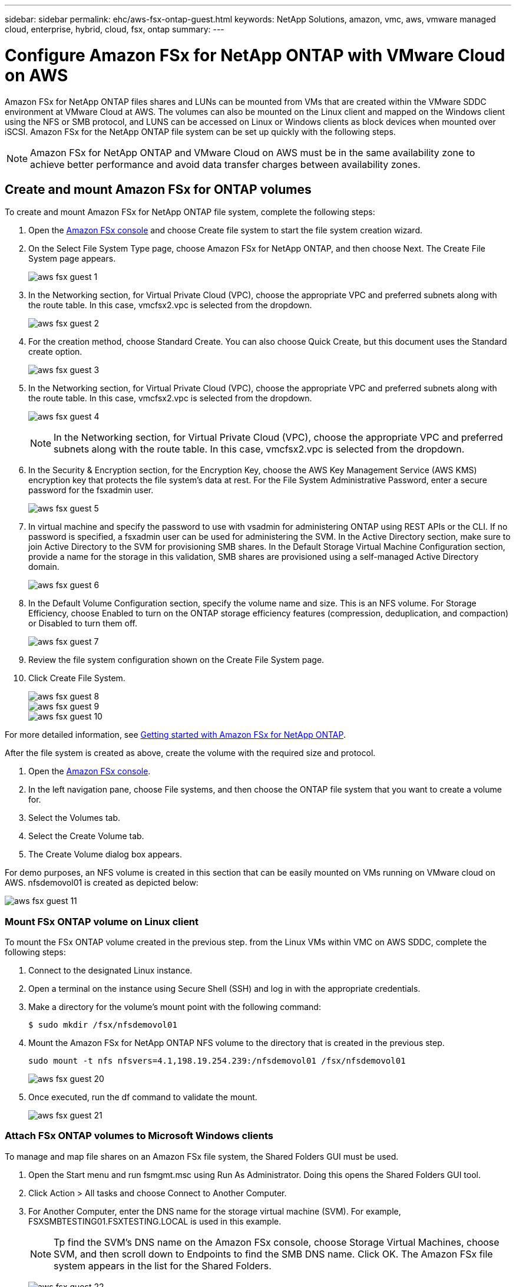 ---
sidebar: sidebar
permalink: ehc/aws-fsx-ontap-guest.html
keywords: NetApp Solutions, amazon, vmc, aws, vmware managed cloud, enterprise, hybrid, cloud, fsx, ontap
summary:
---

= Configure Amazon FSx for NetApp ONTAP with VMware Cloud on AWS
:hardbreaks:
:nofooter:
:icons: font
:linkattrs:
:imagesdir: ./../media/

[.lead]
Amazon FSx for NetApp ONTAP files shares and LUNs can be mounted from VMs that are created within the VMware SDDC environment at  VMware Cloud at AWS. The volumes can also be mounted on the Linux client and mapped on the Windows client using the NFS or SMB protocol, and LUNS can be accessed on Linux or Windows clients as block devices when mounted over iSCSI. Amazon FSx for the NetApp ONTAP file system can be set up quickly with the following steps.

NOTE: Amazon FSx for NetApp ONTAP and VMware Cloud on AWS must be in the same availability zone to achieve better performance and avoid data transfer charges between availability zones.

== Create and mount Amazon FSx for ONTAP volumes

To create and mount Amazon FSx for NetApp ONTAP file system, complete the following steps:

. Open the link:https://console.aws.amazon.com/fsx/[Amazon FSx console] and choose Create file system to start the file system creation wizard.

. On the Select File System Type page, choose Amazon FSx for NetApp ONTAP, and then choose Next. The Create File System page appears.
+
image:aws-fsx-guest-1.png[]

. In the Networking section, for Virtual Private Cloud (VPC), choose the appropriate VPC and preferred subnets along with the route table. In this case, vmcfsx2.vpc is selected from the dropdown.
+
image:aws-fsx-guest-2.png[]

. For the creation method, choose Standard Create. You can also choose Quick Create, but this document uses the Standard create option.
+
image:aws-fsx-guest-3.png[]

. In the Networking section, for Virtual Private Cloud (VPC), choose the appropriate VPC and preferred subnets along with the route table. In this case, vmcfsx2.vpc is selected from the dropdown.
+
image:aws-fsx-guest-4.png[]
+
NOTE: In the Networking section, for Virtual Private Cloud (VPC), choose the appropriate VPC and preferred subnets along with the route table. In this case, vmcfsx2.vpc is selected from the dropdown.

. In the Security & Encryption section, for the Encryption Key, choose the AWS Key Management Service (AWS KMS) encryption key that protects the file system's data at rest. For the File System Administrative Password, enter a secure password for the fsxadmin user.
+
image:aws-fsx-guest-5.png[]

. In virtual machine and specify the password to use with vsadmin for administering ONTAP using REST APIs or the CLI. If no password is specified, a fsxadmin user can be used for administering the SVM. In the Active Directory section, make sure to join Active Directory to the SVM for provisioning SMB shares. In the Default Storage Virtual Machine Configuration section, provide a name for the storage in this validation, SMB shares are provisioned using a self-managed Active Directory domain.
+
image:aws-fsx-guest-6.png[]

. In the Default Volume Configuration section, specify the volume name and size. This is an NFS volume. For Storage Efficiency, choose Enabled to turn on the ONTAP storage efficiency features (compression, deduplication, and compaction) or Disabled to turn them off.
+
image:aws-fsx-guest-7.png[]

. Review the file system configuration shown on the Create File System page.

. Click Create File System.
+
image:aws-fsx-guest-8.png[]
image:aws-fsx-guest-9.png[]
image:aws-fsx-guest-10.png[]

For more detailed information, see link:https://docs.aws.amazon.com/fsx/latest/ONTAPGuide/getting-started.html[Getting started with Amazon FSx for NetApp ONTAP].

After the file system is created as above, create the volume with the required size and protocol.

. Open the link:https://console.aws.amazon.com/fsx/[Amazon FSx console].
. In the left navigation pane, choose File systems, and then choose the ONTAP file system that you want to create a volume for.
. Select the Volumes tab.
. Select the Create Volume tab.
. The Create Volume dialog box appears.

For demo purposes, an NFS volume is created in this section that can be easily mounted on VMs running on VMware cloud on AWS. nfsdemovol01 is created as depicted below:

image:aws-fsx-guest-11.png[]

=== Mount FSx ONTAP volume on Linux client

To mount the FSx ONTAP volume created in the previous step. from the Linux VMs within VMC on AWS SDDC, complete the following steps:

. Connect to the designated Linux instance.
. Open a terminal on the instance using Secure Shell (SSH) and log in with the appropriate credentials.
. Make a directory for the volume's mount point with the following command:
+
  $ sudo mkdir /fsx/nfsdemovol01

. Mount the Amazon FSx for NetApp ONTAP NFS volume to the directory that is created in the previous step.
+
  sudo mount -t nfs nfsvers=4.1,198.19.254.239:/nfsdemovol01 /fsx/nfsdemovol01
+
image:aws-fsx-guest-20.png[]

. Once executed, run the df command to validate the mount.
+
image:aws-fsx-guest-21.png[]

=== Attach FSx ONTAP volumes to Microsoft Windows clients

To manage and map file shares on an Amazon FSx file system, the Shared Folders GUI must be used.

. Open the Start menu and run fsmgmt.msc using Run As Administrator. Doing this opens the Shared Folders GUI tool.
. Click Action > All tasks and choose Connect to Another Computer.
. For Another Computer, enter the DNS name for the storage virtual machine (SVM). For example, FSXSMBTESTING01.FSXTESTING.LOCAL is used in this example.
+
NOTE: Tp find the SVM's DNS name on the Amazon FSx console, choose Storage Virtual Machines, choose SVM, and then scroll down to Endpoints to find the SMB DNS name. Click OK. The Amazon FSx file system appears in the list for the Shared Folders.
+
image:aws-fsx-guest-22.png[]

. In the Shared Folders tool, choose Shares in the left pane to see the active shares for the Amazon FSx file system.
+
image:aws-fsx-guest-23.png[]

. Now choose a new share and complete the Create a Shared Folder wizard.
+
image:aws-fsx-guest-24.png[]
image:aws-fsx-guest-25.png[]
+
To learn more about creating and managing SMB shares on an Amazon FSx file system, see link:https://docs.aws.amazon.com/fsx/latest/ONTAPGuide/create-smb-shares.html[Creating SMB Shares].

. After connectivity is in place, the SMB share can be attached and used for application data. To accomplish this, Copy the share path and use the Map Network Drive option to mount the volume on the VM running on VMware Cloud on the AWS SDDC.
+
image:aws-fsx-guest-26.png[]

== Connect a FSx for NetApp ONTAP LUN to a host using iSCSI

iSCSI traffic for FSx traverses the VMware Transit Connect/AWS Transit Gateway via the routes provided in the previous section. To configure a LUN in Amazon FSx for NetApp ONTAP, follow the documentation found link:https://docs.aws.amazon.com/fsx/latest/ONTAPGuide/supported-fsx-clients.html[here].

On Linux clients, make sure that the iSCSI daemon is running. After the LUNs are provisioned, refer to the detailed guidance on iSCSI configuration with Ubuntu (as an example) link:https://ubuntu.com/server/docs/service-iscsi[here].

In this paper, connecting the iSCSI LUN to a Windows host is depicted:

=== Provision a LUN in FSx for NetApp ONTAP:

. Access the NetApp ONTAP CLI using the management port of the FSx for the ONTAP file system.

. Create the LUNs with the required size as indicated by the sizing output.
+
  FsxId040eacc5d0ac31017::> lun create -vserver vmcfsxval2svm -volume nimfsxscsivol -lun nimofsxlun01 -size 5gb -ostype windows -space-reserve enabled
+
In this example, we created a LUN of size 5g (5368709120).

. Create the necessary igroups to control which hosts have access to specific LUNs.
+
----
FsxId040eacc5d0ac31017::> igroup create -vserver vmcfsxval2svm -igroup winIG -protocol iscsi -ostype windows -initiator iqn.1991-05.com.microsoft:vmcdc01.fsxtesting.local

FsxId040eacc5d0ac31017::> igroup show

Vserver   Igroup       Protocol OS Type  Initiators

--------- ------------ -------- -------- ------------------------------------

vmcfsxval2svm

          ubuntu01     iscsi    linux    iqn.2021-10.com.ubuntu:01:initiator01

vmcfsxval2svm

          winIG        iscsi    windows  iqn.1991-05.com.microsoft:vmcdc01.fsxtesting.local
----
+
Two entries were displayed.

. Map the LUNs to igroups using the following command:
+
----
FsxId040eacc5d0ac31017::> lun map -vserver vmcfsxval2svm -path /vol/nimfsxscsivol/nimofsxlun01 -igroup winIG

FsxId040eacc5d0ac31017::> lun show

Vserver   Path                            State   Mapped   Type        Size

--------- ------------------------------- ------- -------- -------- --------

vmcfsxval2svm

          /vol/blocktest01/lun01          online  mapped   linux         5GB

vmcfsxval2svm

          /vol/nimfsxscsivol/nimofsxlun01 online  mapped   windows       5GB
----
+
Two entries were displayed.
+
. Connect the newly provisioned LUN to a Windows VM:
+
To connect the new LUN tor a Windows host residing on VMware cloud on AWS SDDC, complete the following steps:

.. RDP to the Windows VM hosted on the VMware Cloud on AWS SDDC.
.. Navigate to Server Manager > Dashboard > Tools > iSCSI Initiator to open the iSCSI Initiator Properties dialog box.
.. From the Discovery tab, click Discover Portal or Add Portal and then enter the IP address of the iSCSI target port.
.. From the Targets tab, select the target discovered and then click Log On or Connect.
.. Select Enable Multipath, and then select “Automatically Restore This Connection When the Computer Starts” or “Add This Connection to the List of Favorite Targets”. Click Advanced.
+
NOTE: The Windows host must have an iSCSI connection to each node in the cluster. The native DSM selects the best paths to use.
+
image:aws-fsx-guest-30.png[]

LUNs on the storage virtual machine (SVM) appear as disks to the Windows host. Any new disks that are added are not automatically discovered by the host. Trigger a manual rescan to discover the disks by completing the following steps:

. Open the Windows Computer Management utility: Start > Administrative Tools > Computer Management.
. Expand the Storage node in the navigation tree.
. Click Disk Management.
. Click Action > Rescan Disks.
+
image:aws-fsx-guest-31.png[]

When a new LUN is first accessed by the Windows host, it has no partition or file system. Initialize the LUN and, optionally, format the LUN with a file system by completing the following steps:

. Start Windows Disk Management.
. Right-click the LUN, and then select the required disk or partition type.
. Follow the instructions in the wizard. In this example, drive F: is mounted.
+
image:aws-fsx-guest-32.png[]
